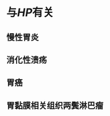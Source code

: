 * 与[[HP]]有关
:PROPERTIES:
:ID:       0ee8083c-288e-4ed8-9481-a0160b85cbf1
:END:
** 慢性胃炎
** 消化性溃疡
** 胃癌
** 胃黏膜相关组织两鬓淋巴瘤
